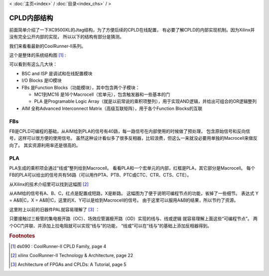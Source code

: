 < 
:doc:`主页<index>` /
:doc:`目录<index_chs>` /
>

CPLD内部结构
===============

前面简单介绍了一下XC9500XL的Jtag结构，为了方便后续的CPLD在线配置，
有必要了解CPLD的内部实现机制。因为Xilinx并没有完全公开内部的实现，
所以以下的结构有部分是猜测。

我们来看看最新的CoolRunner-II系列。

这个是整体的系统结构图 [#f1]_ :

.. image:: images/coolrunner_II_architecture.png

可以看到有这么几大块：

* BSC and ISP 是调试和在线配置模块
* I/O Blocks 是IO模块
* FBs 是Function Blocks（功能模块），其中包含两个子模块：

  * MC1到MC16 是16个Macrocell（宏单元），包含触发器和一些基本的门
  * PLA 是Programable Logic Array（就是以前常说的乘积项整列），用于实现AND逻辑，并给出可组合的OR逻辑整列

* AIM 全称Advanced Interconnect Matrix（高级互联矩阵），用于各个Function Blocks的互联

FBs
---

FB是CPLD可编程的基础，从AIM给到PLA的信号有40路，每一路信号在内部使用的时候做了预处理，
包含原始信号和反向信号，这样可以很方便的使用信号。
虽然这种设计看似多了很多反相器，比较浪费，但这么一来就没必要用单独的Macrocell来做反向了。
其实资源利用率还是很高的。

.. image:: images/coolrunner_II_FBs.png

PLA
---

PLA生成的乘积项会通过“线或”整列给到Macrocell。
看看PLA和一个宏单元的内部，红框是PLA，其它部分是Macrocell。
每个FB的PLA可以给出的信号共有56路（可以用作PTA、PTB、PTC或CTC、CTR、CTS、CTE）。

.. image:: images/coolrunner_II_PLA.png


从Xilinx的技术介绍里可以找到这幅图 [#f2]_

.. image:: images/coolrunner_II_PLA_detail.png

从AIM给的信号有A、B、C，红点是配置成短路，X是断路。
这幅图为了便于说明可编程节点的功能，省掉了一些细节。
表达式 Y = A&B|C，X = A&B|!C，这里的X、Y可以是给到Macrocell的信号。
由于这里可以服用A&B的结果，所以节约了资源。

这里附上以前的旧器件PAL就容易理解了 [#f3]_ ：

.. image:: images/PAL.png

只要接触过三极管的集电极开路（OC）、场效应管漏极开路（OD）实现的线与、线或逻辑
就容易理解上面这些“可编程节点”。
两个OC门并联、并添加上拉电阻就可以实现“线与”的功能，
“线或”可以在“线与”的基础上添加反相器得到。














.. rubric:: Footnotes

.. [#f1] ds090 : CoolRunner-II CPLD Family, page 4
.. [#f2] xilinx CoolRunner-II Technology & Architecture, page 22
.. [#f3] Architecture of FPGAs and CPLDs: A Tutorial, page 5


